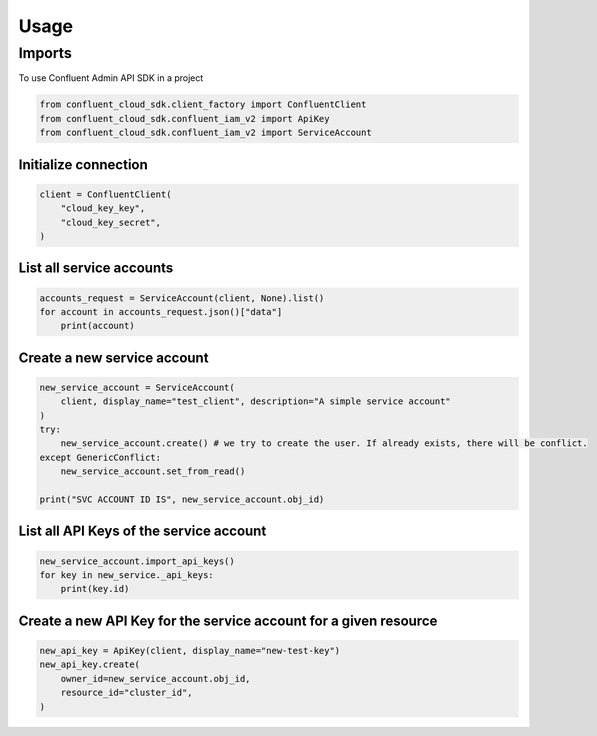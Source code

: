 =====
Usage
=====

Imports
========

To use Confluent Admin API SDK in a project


.. code-block:: python

    from confluent_cloud_sdk.client_factory import ConfluentClient
    from confluent_cloud_sdk.confluent_iam_v2 import ApiKey
    from confluent_cloud_sdk.confluent_iam_v2 import ServiceAccount



Initialize connection
----------------------


.. code-block:: python

    client = ConfluentClient(
        "cloud_key_key",
        "cloud_key_secret",
    )


List all service accounts
--------------------------

.. code-block:: python

    accounts_request = ServiceAccount(client, None).list()
    for account in accounts_request.json()["data"]
        print(account)


Create a new service account
-----------------------------

.. code-block:: python

    new_service_account = ServiceAccount(
        client, display_name="test_client", description="A simple service account"
    )
    try:
        new_service_account.create() # we try to create the user. If already exists, there will be conflict.
    except GenericConflict:
        new_service_account.set_from_read()

    print("SVC ACCOUNT ID IS", new_service_account.obj_id)


List all API Keys of the service account
---------------------------------------------

.. code-block:: python

    new_service_account.import_api_keys()
    for key in new_service._api_keys:
        print(key.id)


Create a new API Key for the service account for a given resource
-------------------------------------------------------------------

.. code-block:: python

    new_api_key = ApiKey(client, display_name="new-test-key")
    new_api_key.create(
        owner_id=new_service_account.obj_id,
        resource_id="cluster_id",
    )
